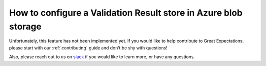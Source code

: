 .. _how_to_guides__configuring_metadata_stores__how_to_configure_a_validation_result_store_in_azure_blob_storage:

How to configure a Validation Result store in Azure blob storage
================================================================

Unfortunately, this feature has not been implemented yet.  If you would like to help contribute to Great Expectations,  please start with our :ref:`contributing` guide and don’t be shy with questions!

Also, please reach out to us on `slack <greatexpectations.io/slack>`_ if you would like to learn more, or have any questions.

.. discourse::
    :topic_identifier: 173
